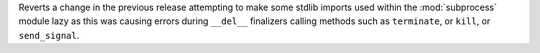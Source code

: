 Reverts a change in the previous release attempting to make some stdlib
imports used within the :mod:`subprocess` module lazy as this was causing
errors during ``__del__`` finalizers calling methods such as ``terminate``, or
``kill``, or ``send_signal``.
